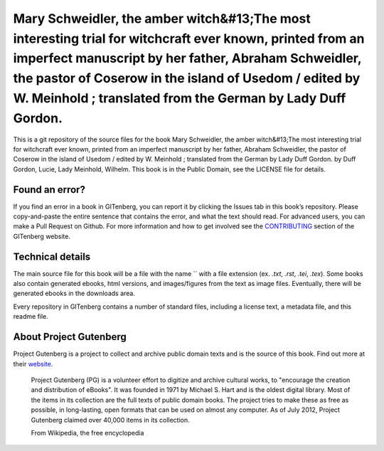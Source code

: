 =====================
Mary Schweidler, the amber witch&#13;The most interesting trial for witchcraft ever known, printed from an imperfect manuscript by her father, Abraham Schweidler, the pastor of Coserow in the island of Usedom / edited by W. Meinhold ; translated from the German by Lady Duff Gordon.
=====================


This is a git repository of the source files for the book Mary Schweidler, the amber witch&#13;The most interesting trial for witchcraft ever known, printed from an imperfect manuscript by her father, Abraham Schweidler, the pastor of Coserow in the island of Usedom / edited by W. Meinhold ; translated from the German by Lady Duff Gordon. by Duff Gordon, Lucie, Lady Meinhold, Wilhelm. This book is in the Public Domain, see the LICENSE file for details.

Found an error?
===============
If you find an error in a book in GITenberg, you can report it by clicking the Issues tab in this book’s repository. Please copy-and-paste the entire sentence that contains the error, and what the text should read. For advanced users, you can make a Pull Request on Github.  For more information and how to get involved see the CONTRIBUTING_ section of the GITenberg website.

.. _CONTRIBUTING: http://gitenberg.github.com/#contributing


Technical details
=================
The main source file for this book will be a file with the name `` with a file extension (ex. `.txt`, `.rst`, `.tei`, `.tex`). Some books also contain generated ebooks, html versions, and images/figures from the text as image files. Eventually, there will be generated ebooks in the downloads area.

Every repository in GITenberg contains a number of standard files, including a license text, a metadata file, and this readme file.


About Project Gutenberg
=======================
Project Gutenberg is a project to collect and archive public domain texts and is the source of this book. Find out more at their website_.

    Project Gutenberg (PG) is a volunteer effort to digitize and archive cultural works, to "encourage the creation and distribution of eBooks". It was founded in 1971 by Michael S. Hart and is the oldest digital library. Most of the items in its collection are the full texts of public domain books. The project tries to make these as free as possible, in long-lasting, open formats that can be used on almost any computer. As of July 2012, Project Gutenberg claimed over 40,000 items in its collection.

    From Wikipedia, the free encyclopedia

.. _website: http://www.gutenberg.org/